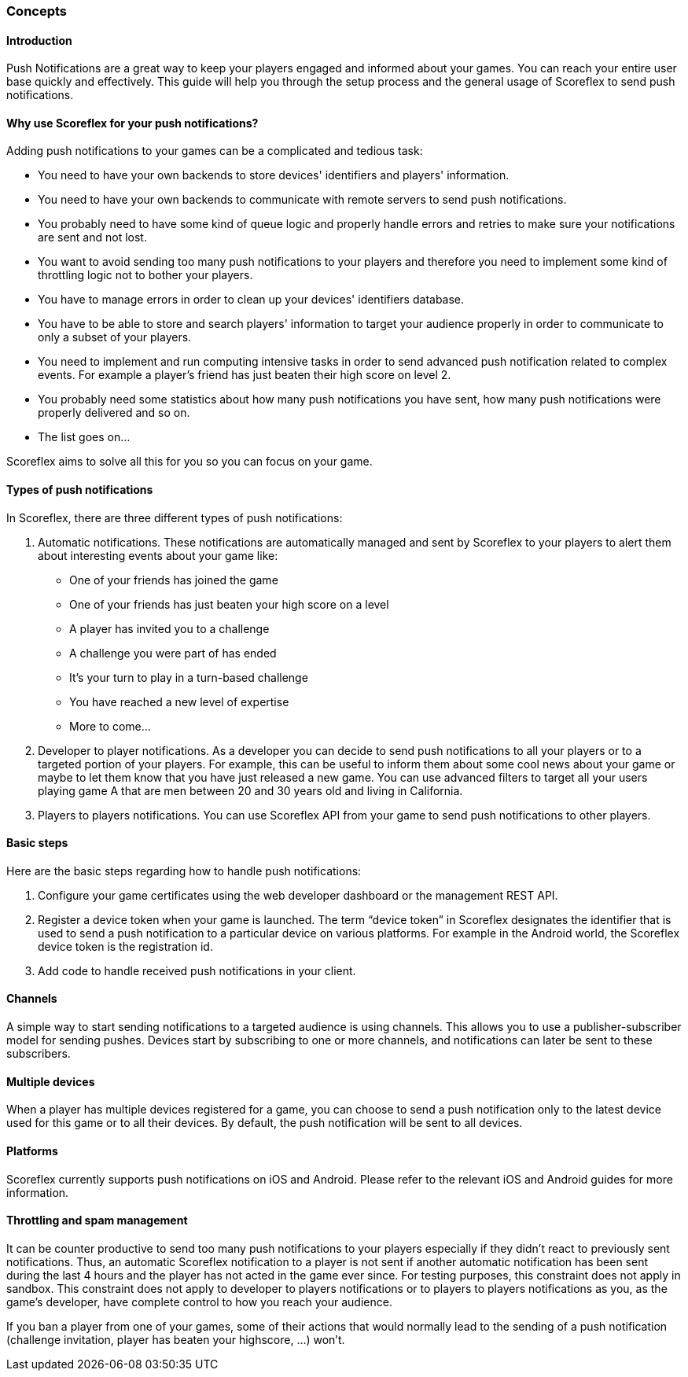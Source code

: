 [[guide-push-notifications-concepts]]
[role="chunk-page chunk-toc"]
=== Concepts

--
--

[[guide-push-notifications-concepts-introduction]]
==== Introduction

Push Notifications are a great way to keep your players engaged and
informed about your games. You can reach your entire user base quickly
and effectively. This guide will help you through the setup process and
the general usage of Scoreflex to send push notifications.

[[guide-push-notifications-concepts-why-use-scoreflex-for-your-push-notifications]]
==== Why use Scoreflex for your push notifications?

Adding push notifications to your games can be a complicated and tedious
task:

* You need to have your own backends to store devices' identifiers and
  players' information.
* You need to have your own backends to communicate with remote servers
  to send push notifications.
* You probably need to have some kind of queue logic and properly handle
  errors and retries to make sure your notifications are sent and not lost.
* You want to avoid sending too many push notifications to your players
  and therefore you need to implement some kind of throttling logic not to
  bother your players.
* You have to manage errors in order to clean up your devices'
  identifiers database.
* You have to be able to store and search players' information to target your
  audience properly in order to communicate to only a subset of your players.
* You need to implement and run computing intensive tasks in order to send
  advanced push notification related to complex events.
  For example a player's friend has just beaten their high score on level 2.
* You probably need some statistics about how many push notifications
  you have sent, how many push notifications were properly delivered and so on.
* The list goes on...

Scoreflex aims to solve all this for you so you can focus on your game.

[[guide-push-notifications-concepts-types-of-push-notifications]]
==== Types of push notifications

In Scoreflex, there are three different types of push notifications:

. Automatic notifications. These notifications are automatically
  managed and sent by Scoreflex to your players to alert them about
  interesting events about your game like:
  *  One of your friends has joined the game
  *  One of your friends has just beaten your high score on a level
  *  A player has invited you to a challenge
  *  A challenge you were part of has ended
  *  It's your turn to play in a turn-based challenge
  *  You have reached a new level of expertise
  *  More to come...
. Developer to player notifications. As a developer you can decide to
  send push notifications to all your players or to a targeted portion of
  your players. For example, this can be useful to inform them about some
  cool news about your game or maybe to let them know that you have just
  released a new game. You can use advanced filters to target all
  your users playing game A that are men between 20 and 30 years old
  and living in California.
. Players to players notifications. You can use Scoreflex API from
  your game to send push notifications to other players.

[[guide-push-notifications-concepts-basic-steps]]
==== Basic steps

Here are the basic steps regarding how to handle push notifications:

. Configure your game certificates using the web developer dashboard
  or the management REST API.
. Register a device token when your game is launched. The term “device
  token” in Scoreflex designates the identifier that is used to send a
  push notification to a particular device on various platforms. For
  example in the Android world, the Scoreflex device token is the
  registration id.
. Add code to handle received push notifications in your client.

[[guide-push-notifications-concepts-channels]]
==== Channels

A simple way to start sending notifications to a targeted audience is
using channels. This allows you to use a publisher-subscriber model for
sending pushes. Devices start by subscribing to one or more channels,
and notifications can later be sent to these subscribers.

[[guide-push-notifications-concepts-multiple-devices]]
==== Multiple devices

When a player has multiple devices registered for a game, you can choose
to send a push notification only to the latest device used for this game
or to all their devices. By default, the push notification will be sent to
all devices.

[[guide-push-notifications-concepts-platforms]]
==== Platforms

Scoreflex currently supports push notifications on iOS and Android.
Please refer to the relevant iOS and Android guides for more
information.

[[guide-push-notifications-concepts-throttling-and-spam-management]]
==== Throttling and spam management

It can be counter productive to send too many push notifications to your
players especially if they didn't react to previously sent
notifications. Thus, an automatic Scoreflex notification to a player is
not sent if another automatic notification has been sent during the last
4 hours and the player has not acted in the game ever since. For testing
purposes, this constraint does not apply in sandbox. This constraint does
not apply to developer to players notifications or to players to players
notifications as you, as the game's developer, have complete control to
how you reach your audience.

If you ban a player from one of your games, some of their actions that
would normally lead to the sending of a push notification (challenge
invitation, player has beaten your highscore, ...) won't.
